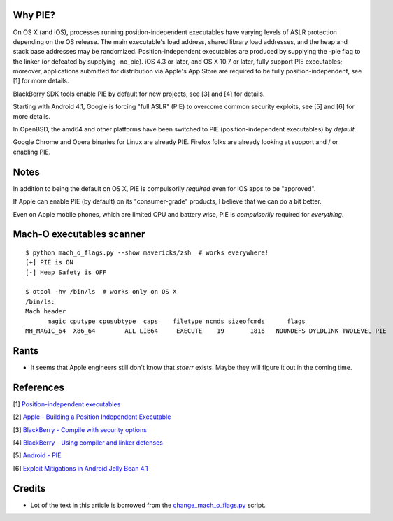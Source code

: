 Why PIE?
========

On OS X (and iOS), processes running position-independent executables have
varying levels of ASLR protection depending on the OS release. The main
executable's load address, shared library load addresses, and the heap and
stack base addresses may be randomized. Position-independent executables are
produced by supplying the -pie flag to the linker (or defeated by supplying
-no_pie). iOS 4.3 or later, and OS X 10.7 or later, fully support PIE
executables; moreover, applications submitted for distribution via Apple's App
Store are required to be fully position-independent, see [1] for more details.

BlackBerry SDK tools enable PIE by default for new projects, see [3] and [4]
for details.

Starting with Android 4.1, Google is forcing "full ASLR" (PIE) to overcome
common security exploits, see [5] and [6] for more details.

In OpenBSD, the amd64 and other platforms have been switched to PIE
(position-independent executables) by *default*.

Google Chrome and Opera binaries for Linux are already PIE. Firefox folks
are already looking at support and / or enabling PIE.

Notes
=====

In addition to being the default on OS X, PIE is compulsorily *required* even
for iOS apps to be "approved".

If Apple can enable PIE (by default) on its "consumer-grade" products, I
believe that we can do a bit better.

Even on Apple mobile phones, which are limited CPU and battery wise, PIE is
*compulsorily* required for *everything*.

Mach-O executables scanner
==========================

::

   $ python mach_o_flags.py --show mavericks/zsh  # works everywhere!
   [+] PIE is ON
   [-] Heap Safety is OFF

   $ otool -hv /bin/ls  # works only on OS X
   /bin/ls:
   Mach header
         magic cputype cpusubtype  caps    filetype ncmds sizeofcmds      flags
   MH_MAGIC_64  X86_64        ALL LIB64     EXECUTE    19       1816   NOUNDEFS DYLDLINK TWOLEVEL PIE

Rants
=====

* It seems that Apple engineers still don't know that `stderr` exists. Maybe
  they will figure it out in the coming time.

References
==========

[1] `Position-independent executables <http://en.wikipedia.org/wiki/Position-independent_code#Position-independent_executables>`_

[2] `Apple - Building a Position Independent Executable <https://developer.apple.com/library/ios/qa/qa1788/_index.html>`_

[3] `BlackBerry - Compile with security options <http://developer.blackberry.com/native/documentation/core/com.qnx.doc.ide.userguide/topic/bb_tablet_compile_security_options.html>`_

[4] `BlackBerry - Using compiler and linker defenses <http://developer.blackberry.com/playbook/native/documentation/com.qnx.doc.native_sdk.security/topic/using_compiler_linker_defenses.html>`_

[5] `Android - PIE <http://stackoverflow.com/questions/14990461/why-does-arm-linux-androideabi-gcc-enforce-fpic>`_

[6] `Exploit Mitigations in Android Jelly Bean 4.1 <https://blog.duosecurity.com/2012/07/exploit-mitigations-in-android-jelly-bean-4-1/>`_

Credits
=======

* Lot of the text in this article is borrowed from the `change_mach_o_flags.py <http://src.chromium.org/svn/trunk/src/build/mac/change_mach_o_flags.py>`_ script.
